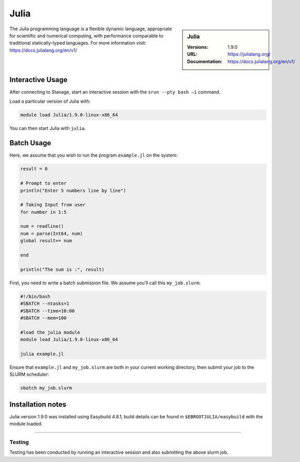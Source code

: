 .. _julia_stanage:

.. |softwarename| replace:: Julia
.. |currentver| replace:: 1.9.0

|softwarename|
==============

.. sidebar:: |softwarename|

   :Versions:   |currentver|
   :URL: https://julialang.org/
   :Documentation:  https://docs.julialang.org/en/v1/

The Julia programming language is a flexible dynamic language, appropriate for scientific and numerical computing, with performance comparable to traditional statically-typed languages. For more information visit: https://docs.julialang.org/en/v1/  

Interactive Usage
-----------------
After connecting to Stanage,  start an interactive session with the ``srun --pty bash –i`` command.

Load a particular version of Julia with:

.. code-block:: bash

   module load Julia/1.9.0-linux-x86_64

You can then start Julia with ``julia``.

Batch Usage
-----------
Here, we assume that you wish to run the program ``example.jl`` on the system:

.. code-block:: bash

    result = 0
  
    # Prompt to enter 
    println("Enter 5 numbers line by line") 
    
    # Taking Input from user 
    for number in 1:5 
    
    num = readline() 
    num = parse(Int64, num)  
    global result+= num   
    
    end 
    
    println("The sum is :", result) 

First, you need to write a batch submission file. We assume you’ll call this ``my_job.slurm``:   

.. code-block:: bash

    #!/bin/bash
    #SBATCH --ntasks=1
    #SBATCH --time=10:00
    #SBATCH --mem=100
    
    #load the julia module
    module load Julia/1.9.0-linux-x86_64

    julia example.jl

Ensure that ``example.jl`` and ``my_job.slurm`` are both in your current working directory, then submit your job to the SLURM scheduler:

.. code-block:: bash

    sbatch my_job.slurm

Installation notes
------------------

|softwarename| version 1.9.0 was installed using Easybuild 4.8.1, build details can be found 
in ``$EBROOTJULIA/easybuild`` with the module loaded.


--------

Testing
^^^^^^^

Testing has been conducted by running an interactive session and also submitting the above slurm job.